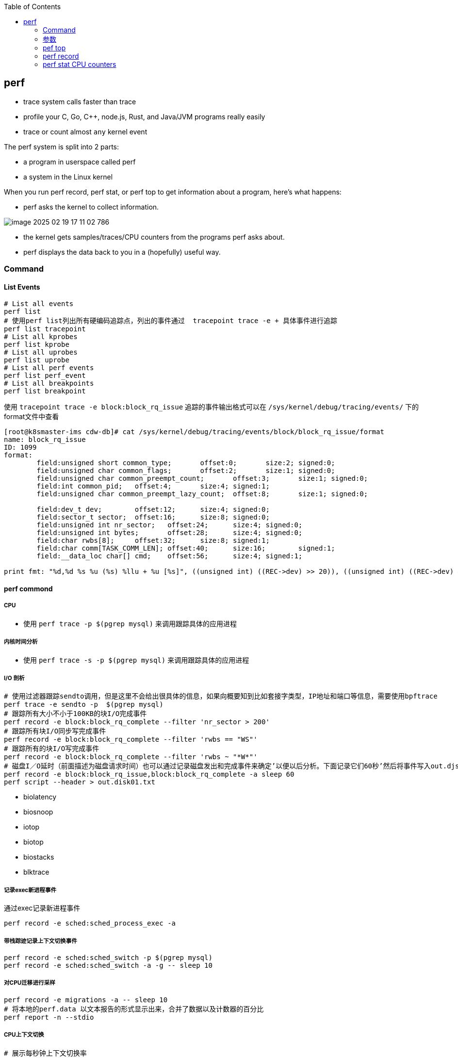 :toc:

// 保证所有的目录层级都可以正常显示图片
:path: linux/
:imagesdir: ../image/

// 只有book调用的时候才会走到这里
ifdef::rootpath[]
:imagesdir: {rootpath}{path}{imagesdir}
endif::rootpath[]

== perf

- trace system calls faster than trace
- profile your C, Go, C++, node.js, Rust, and Java/JVM programs really easily
- trace or count almost `any` kernel event

The perf system is split into 2 parts:

- a program in userspace called perf
- a system in the Linux kernel

When you run perf record, perf stat, or perf top to get information about a program, here's what happens:

- perf asks the kernel to collect information.

image::../image/linux/image-2025-02-19-17-11-02-786.png[]

- the kernel gets samples/traces/CPU counters from the programs perf asks about.
- perf displays the data back to you in a (hopefully) useful way.

=== Command

==== List Events

[source,bash]
----
# List all events
perf list
# 使用perf list列出所有硬编码追踪点，列出的事件通过  tracepoint trace -e + 具体事件进行追踪
perf list tracepoint
# List all kprobes
perf list kprobe
# List all uprobes
perf list uprobe
# List all perf events
perf list perf_event
# List all breakpoints
perf list breakpoint
----

使用 `tracepoint trace -e block:block_rq_issue` 追踪的事件输出格式可以在 `/sys/kernel/debug/tracing/events/` 下的format文件中查看

[source,bash]
----
[root@k8smaster-ims cdw-db]# cat /sys/kernel/debug/tracing/events/block/block_rq_issue/format
name: block_rq_issue
ID: 1099
format:
        field:unsigned short common_type;       offset:0;       size:2; signed:0;
        field:unsigned char common_flags;       offset:2;       size:1; signed:0;
        field:unsigned char common_preempt_count;       offset:3;       size:1; signed:0;
        field:int common_pid;   offset:4;       size:4; signed:1;
        field:unsigned char common_preempt_lazy_count;  offset:8;       size:1; signed:0;

        field:dev_t dev;        offset:12;      size:4; signed:0;
        field:sector_t sector;  offset:16;      size:8; signed:0;
        field:unsigned int nr_sector;   offset:24;      size:4; signed:0;
        field:unsigned int bytes;       offset:28;      size:4; signed:0;
        field:char rwbs[8];     offset:32;      size:8; signed:1;
        field:char comm[TASK_COMM_LEN]; offset:40;      size:16;        signed:1;
        field:__data_loc char[] cmd;    offset:56;      size:4; signed:1;

print fmt: "%d,%d %s %u (%s) %llu + %u [%s]", ((unsigned int) ((REC->dev) >> 20)), ((unsigned int) ((REC->dev) & ((1U << 20) - 1))), REC->rwbs, REC->bytes, __get_str(cmd), (unsigned long long)REC->sector, REC->nr_sector, REC->comm
----

==== perf commond

===== CPU

- 使用 `perf trace -p $(pgrep mysql)` 来调用跟踪具体的应用进程

===== 内核时间分析

- 使用 `perf trace -s -p $(pgrep mysql)` 来调用跟踪具体的应用进程

===== I/O 剖析

[source,bash]
----
# 使用过滤器跟踪sendto调用，但是这里不会给出很具体的信息，如果向概要知到比如套接字类型，IP地址和端口等信息，需要使用bpftrace
perf trace -e sendto -p  $(pgrep mysql)
# 跟踪所有大小不小于100KB的块I/O完成事件
perf record -e block:block_rq_complete --filter 'nr_sector > 200'
# 跟踪所有块I/O同步写完成事件
perf record -e block:block_rq_complete --filter 'rwbs == "WS"'
# 跟踪所有的块I/O写完成事件
perf record -e block:block_rq_complete --filter 'rwbs ~ "*W*"'
# 磁盘I／O延时（前面描述为磁盘请求时间）也可以通过记录磁盘发出和完成事件来确定’以便以后分析。下面记录它们60秒’然后将事件写入out.djskO1.mt文件:
perf record -e block:block_rq_issue,block:block_rq_complete -a sleep 60
perf script --header > out.disk01.txt
----

- biolatency
- biosnoop
- iotop
- biotop
- biostacks
- blktrace

===== 记录exec新进程事件

通过exec记录新进程事件

[source,bash]
----
perf record -e sched:sched_process_exec -a
----

===== 带栈踪迹记录上下文切换事件

[source,bash]
----
perf record -e sched:sched_switch -p $(pgrep mysql)
perf record -e sched:sched_switch -a -g -- sleep 10
----

===== 对CPU迁移进行采样

[source,bash]
----
perf record -e migrations -a -- sleep 10
# 将本地的perf.data 以文本报告的形式显示出来，合并了数据以及计数器的百分比
perf report -n --stdio
----

===== CPU上下文切换

[source,bash]
----
# 展示每秒钟上下文切换率
perf stat -e sched:sched_switch -a -I 1000
# 展示每秒非自愿上下文切换率（上一个状态为TASK_RUNNING）
perf stat -e sched:sched_switch --filter 'prev_state == 0' -a -I 1000

# 先perf sched record 然后再使用 perf sched timehist 查看所有上下文切换的事件
perf sched record
perf sched timehist
----

===== 内存

====== 整个系统缺页 Page Faults(RSS增长)以及系统级别栈追踪(stack traces system wide)

[source,bash]
----
perf record -e page-faults -a -g
----

====== 查看指定进程60s内的所有缺页信息以及栈调用信息

[source,bash]
----
perf record -e page-faults -c 1 -p 1834 -g -- sleep 60
----

====== 通过brk记录堆的增长

[source,bash]
----
perf record -e syscalls:sys_enter_brk -a -g
----

====== 跟踪页在NUMA系统上的页迁移情况

[source,bash]
----
perf record -e migrate:mm_migrate_pages -a
----

====== *vmscan* 虚拟内存扫描

在 Linux 内核中，vmscan（Virtual Memory Scan）指的是内核用于回收内存的一系列机制和过程。当系统的可用内存不足时，vmscan 会尝试通过回收各种类型的页面来释放内存，从而为新的分配请求腾出空间。这个过程涉及到扫描和评估系统中的不同页面，以决定哪些页面可以被安全地回收。

vmscan 的主要功能

1. **页面回收**：当物理内存接近耗尽时，vmscan 会启动页面回收进程，从内存中移除不常用的数据页，并将其写回到交换分区（swap）或者文件系统中。
2. **页面扫描**：vmscan 会扫描不同的页面列表（如活动列表、非活动列表等），以找到可以回收的页面。
3. **平衡内存使用**：通过调整不同页面列表之间的页面分布，确保系统的内存使用处于最佳状态。

相关事件

在性能监控工具（如 `perf`）或系统监视器中提到的 "vmscan" 事件通常指与上述过程相关的特定内核操作或状态变化。例如：

- **pgscan_kswapd**: kswapd 是负责后台页面回收的守护进程。此计数表示由 kswapd 扫描的页面数量。
- **pgscan_direct**: 表示直接页面回收过程中扫描的页面数量。
- **pgsteal**: 表示从页面缓存或其他内存池中实际回收的页面数量。
- **vmeff** (VM efficiency): 页面盗取率与页面扫描率的比率，反映了页面回收的效率。

[source,bash]
----
perf record -e 'vmscan:*' -a -- sleep 10
# 显示每秒vmscan事件, 1000ms
perf record -e 'vmscan:*' -a -I 1000
----

> 请注意，上面的例子可能不会直接工作，因为具体的 vmscan 事件名可能有所不同。你需要根据你的内核版本和架构检查 `perf list` 命令输出，找出正确的事件名称。

====== *kmem* 内核内存分配与释放相关事件

在 Linux 内核性能分析中，`kmem` 相关的事件指的是与内核内存分配和释放相关的操作。这些事件可以帮助开发者和系统管理员了解内核如何管理其内存，识别潜在的性能瓶颈或内存泄漏问题。通过使用性能监控工具如 `perf`，可以记录和分析这些事件。

kmem 事件概述

1. **内核内存分配**：当内核需要为自身操作或其他模块分配内存时触发。
2. **内核内存释放**：当不再需要某块内存时，内核将其释放回空闲池时触发。
3. **Slab 分配器活动**：Linux 使用 slab 分配器来高效地管理内核对象的内存分配，相关事件可以展示 slab 分配器的行为。

要使用 `perf` 工具记录 `kmem` 相关事件，首先需要查看你的系统支持哪些具体的 kmem 事件。这可以通过运行 `perf list` 命令来实现。然后，你可以针对特定的 kmem 事件进行采样。下面是一个基本示例流程：

[source,bash]
----
perf list kmem
----

[source,bash]
----
sudo perf record -e kmem:kmalloc -a -- sleep 10
----

这里 `-e kmem:kmalloc` 指定了要监控的 kmem 事件（即内核内存分配），`-a` 表示对所有 CPU 进行采样，`sleep 10` 则表示持续监控 10 秒钟。

示例事件解释

- **kmalloc**: 内核动态分配内存的操作。
- **kfree**: 内存被释放回内核的过程。
- **kmalloc_node**: 类似于 kmalloc，但指定了内存节点以优化 NUMA 系统上的性能。
- **kmem_cache_alloc**: 从特定的 slab 缓存中分配内存。
- **kmem_cache_free**: 将内存释放回特定的 slab 缓存。

注意事项

- **权限问题**：某些性能事件可能需要超级用户权限才能访问。
- **性能影响**：长时间或高频率的性能监测可能会对系统性能产生一定影响。
- **事件名称差异**：不同版本的 Linux 内核支持的事件名称可能有所不同，请根据实际情况调整使用的事件名称。

====== 内存压缩事件 compaction

在 Linux 内核中，内存压缩事件通常与内存管理子系统中的页面回收机制相关。当系统内存紧张时，内核会尝试通过多种方式释放和回收内存，其中之一就是内存压缩（memory compaction）。内存压缩的目标是将分散的空闲页面合并成较大的连续块，以便更有效地分配大块内存。

为了计算所有的内存压缩事件，可以使用 `perf` 工具来监控与内存压缩相关的特定事件。以下是如何进行操作的步骤：

查找可用的内存压缩事件

[source,bash]
----
sudo perf list | grep compact
  compaction:mm_compaction_begin                     [Tracepoint event]
  compaction:mm_compaction_defer_compaction          [Tracepoint event]
  compaction:mm_compaction_defer_reset               [Tracepoint event]
  compaction:mm_compaction_deferred                  [Tracepoint event]
  compaction:mm_compaction_end                       [Tracepoint event]
  compaction:mm_compaction_finished                  [Tracepoint event]
  # 表示隔离了多少个页面以内存申请或者内存迁移使用
  compaction:mm_compaction_isolate_freepages         [Tracepoint event]
  compaction:mm_compaction_isolate_migratepages      [Tracepoint event]
  compaction:mm_compaction_kcompactd_sleep           [Tracepoint event]
  compaction:mm_compaction_kcompactd_wake            [Tracepoint event]
  # 表示迁移了多少个页面
  compaction:mm_compaction_migratepages              [Tracepoint event]
  compaction:mm_compaction_suitable                  [Tracepoint event]
  compaction:mm_compaction_try_to_compact_pages      [Tracepoint event]
  compaction:mm_compaction_wakeup_kcompactd          [Tracepoint event]
  oom:compact_retry                                  [Tracepoint event]
  xfs:xfs_attr_leaf_compact                          [Tracepoint event]
----

.使用perf记录所有内存压缩的事件
[source,bash]
----
sudo perf record -e 'compaction:*' -a -I 1000
----











==== Counting Events

[source,bash]
----
# CPU counter statistics for the specified command:
perf stat command

# Detailed CPU counter statistics (includes extras) for the specified command:
perf stat -d command

# CPU counter statistics for the specified PID, until Ctrl-C:
perf stat -p PID

# CPU counter statistics for the entire system, for 5 seconds:
perf stat -a sleep 5

# Various basic CPU statistics, system wide, for 10 seconds:
perf stat -e cycles,instructions,cache-references,cache-misses,bus-cycles -a sleep 10

# Various CPU level 1 data cache statistics for the specified command:
perf stat -e L1-dcache-loads,L1-dcache-load-misses,L1-dcache-stores command

# Various CPU data TLB statistics for the specified command:
perf stat -e dTLB-loads,dTLB-load-misses,dTLB-prefetch-misses command

# Various CPU last level cache statistics for the specified command:
perf stat -e LLC-loads,LLC-load-misses,LLC-stores,LLC-prefetches command

# Using raw PMC counters, eg, counting unhalted core cycles:
perf stat -e r003c -a sleep 5

# PMCs: counting cycles and frontend stalls via raw specification:
perf stat -e cycles -e cpu/event=0x0e,umask=0x01,inv,cmask=0x01/ -a sleep 5

# Count syscalls per-second system-wide:
perf stat -e raw_syscalls:sys_enter -I 1000 -a

# Count system calls by type for the specified PID, until Ctrl-C:
perf stat -e 'syscalls:sys_enter_*' -p PID

# Count system calls by type for the entire system, for 5 seconds:
perf stat -e 'syscalls:sys_enter_*' -a sleep 5

# Count scheduler events for the specified PID, until Ctrl-C:
perf stat -e 'sched:*' -p PID

# Count scheduler events for the specified PID, for 10 seconds:
perf stat -e 'sched:*' -p PID sleep 10

# Count ext4 events for the entire system, for 10 seconds:
perf stat -e 'ext4:*' -a sleep 10

# Count block device I/O events for the entire system, for 10 seconds:
perf stat -e 'block:*' -a sleep 10

# Count all vmscan events, printing a report every second:
perf stat -e 'vmscan:*' -a -I 1000
----

==== Profiling

[source,bash]
----
# Sample on-CPU functions for the specified command, at 99 Hertz:
perf record -F 99 command

# Sample on-CPU functions for the specified PID, at 99 Hertz, until Ctrl-C:
perf record -F 99 -p PID

# Sample on-CPU functions for the specified PID, at 99 Hertz, for 10 seconds:
perf record -F 99 -p PID sleep 10

# Sample CPU stack traces (via frame pointers) for the specified PID, at 99 Hertz, for 10 seconds:
perf record -F 99 -p PID -g -- sleep 10

# Sample CPU stack traces for the PID, using dwarf (dbg info) to unwind stacks, at 99 Hertz, for 10 seconds:
perf record -F 99 -p PID --call-graph dwarf sleep 10

# Sample CPU stack traces for the entire system, at 99 Hertz, for 10 seconds (< Linux 4.11):
perf record -F 99 -ag -- sleep 10

# Sample CPU stack traces for the entire system, at 99 Hertz, for 10 seconds (>= Linux 4.11):
perf record -F 99 -g -- sleep 10

# If the previous command didn't work, try forcing perf to use the cpu-clock event:
perf record -F 99 -e cpu-clock -ag -- sleep 10

# Sample CPU stack traces for a container identified by its /sys/fs/cgroup/perf_event cgroup:
perf record -F 99 -e cpu-clock --cgroup=docker/1d567f4393190204...etc... -a -- sleep 10

# Sample CPU stack traces for the entire system, with dwarf stacks, at 99 Hertz, for 10 seconds:
perf record -F 99 -a --call-graph dwarf sleep 10

# Sample CPU stack traces for the entire system, using last branch record for stacks, ... (>= Linux 4.?):
perf record -F 99 -a --call-graph lbr sleep 10

# Sample CPU stack traces, once every 10,000 Level 1 data cache misses, for 5 seconds:
perf record -e L1-dcache-load-misses -c 10000 -ag -- sleep 5

# Sample CPU stack traces, once every 100 last level cache misses, for 5 seconds:
perf record -e LLC-load-misses -c 100 -ag -- sleep 5

# Sample on-CPU kernel instructions, for 5 seconds:
perf record -e cycles:k -a -- sleep 5

# Sample on-CPU user instructions, for 5 seconds:
perf record -e cycles:u -a -- sleep 5

# Sample on-CPU user instructions precisely (using PEBS), for 5 seconds:
perf record -e cycles:up -a -- sleep 5

# Perform branch tracing (needs HW support), for 1 second:
perf record -b -a sleep 1

# Sample CPUs at 49 Hertz, and show top addresses and symbols, live (no perf.data file):
perf top -F 49

# Sample CPUs at 49 Hertz, and show top process names and segments, live:
perf top -F 49 -ns comm,dso
----


==== Static Tracing

[source,bash]
----
# Trace new processes, until Ctrl-C:
perf record -e sched:sched_process_exec -a

# Sample (take a subset of) context-switches, until Ctrl-C:
perf record -e context-switches -a

# Trace all context-switches, until Ctrl-C:
perf record -e context-switches -c 1 -a

# Include raw settings used (see: man perf_event_open):
perf record -vv -e context-switches -a

# Trace all context-switches via sched tracepoint, until Ctrl-C:
perf record -e sched:sched_switch -a

# Sample context-switches with stack traces, until Ctrl-C:
perf record -e context-switches -ag

# Sample context-switches with stack traces, for 10 seconds:
perf record -e context-switches -ag -- sleep 10

# Sample CS, stack traces, and with timestamps (< Linux 3.17, -T now default):
perf record -e context-switches -ag -T

# Sample CPU migrations, for 10 seconds:
perf record -e migrations -a -- sleep 10

# Trace all connect()s with stack traces (outbound connections), until Ctrl-C:
perf record -e syscalls:sys_enter_connect -ag

# Trace all accepts()s with stack traces (inbound connections), until Ctrl-C:
perf record -e syscalls:sys_enter_accept* -ag

# Trace all block device (disk I/O) requests with stack traces, until Ctrl-C:
perf record -e block:block_rq_insert -ag

# Sample at most 100 block device requests per second, until Ctrl-C:
perf record -F 100 -e block:block_rq_insert -a

# Trace all block device issues and completions (has timestamps), until Ctrl-C:
perf record -e block:block_rq_issue -e block:block_rq_complete -a

# Trace all block completions, of size at least 100 Kbytes, until Ctrl-C:
perf record -e block:block_rq_complete --filter 'nr_sector > 200'

# Trace all block completions, synchronous writes only, until Ctrl-C:
perf record -e block:block_rq_complete --filter 'rwbs == "WS"'

# Trace all block completions, all types of writes, until Ctrl-C:
perf record -e block:block_rq_complete --filter 'rwbs ~ "*W*"'

# Sample minor faults (RSS growth) with stack traces, until Ctrl-C:
perf record -e minor-faults -ag

# Trace all minor faults with stack traces, until Ctrl-C:
perf record -e minor-faults -c 1 -ag

# Sample page faults with stack traces, until Ctrl-C:
perf record -e page-faults -ag

# Trace all ext4 calls, and write to a non-ext4 location, until Ctrl-C:
perf record -e 'ext4:*' -o /tmp/perf.data -a

# Trace kswapd wakeup events, until Ctrl-C:
perf record -e vmscan:mm_vmscan_wakeup_kswapd -ag

# Add Node.js USDT probes (Linux 4.10+):
perf buildid-cache --add `which node`

# Trace the node http__server__request USDT event (Linux 4.10+):
perf record -e sdt_node:http__server__request -a
----

==== Dynamic Tracing

[source,bash]
----
# Add a tracepoint for the kernel tcp_sendmsg() function entry ("--add" is optional):
perf probe --add tcp_sendmsg

# Remove the tcp_sendmsg() tracepoint (or use "--del"):
perf probe -d tcp_sendmsg

# Add a tracepoint for the kernel tcp_sendmsg() function return:
perf probe 'tcp_sendmsg%return'

# Show available variables for the kernel tcp_sendmsg() function (needs debuginfo):
perf probe -V tcp_sendmsg

# Show available variables for the kernel tcp_sendmsg() function, plus external vars (needs debuginfo):
perf probe -V tcp_sendmsg --externs

# Show available line probes for tcp_sendmsg() (needs debuginfo):
perf probe -L tcp_sendmsg

# Show available variables for tcp_sendmsg() at line number 81 (needs debuginfo):
perf probe -V tcp_sendmsg:81

# Add a tracepoint for tcp_sendmsg(), with three entry argument registers (platform specific):
perf probe 'tcp_sendmsg %ax %dx %cx'

# Add a tracepoint for tcp_sendmsg(), with an alias ("bytes") for the %cx register (platform specific):
perf probe 'tcp_sendmsg bytes=%cx'

# Trace previously created probe when the bytes (alias) variable is greater than 100:
perf record -e probe:tcp_sendmsg --filter 'bytes > 100'

# Add a tracepoint for tcp_sendmsg() return, and capture the return value:
perf probe 'tcp_sendmsg%return $retval'

# Add a tracepoint for tcp_sendmsg(), and "size" entry argument (reliable, but needs debuginfo):
perf probe 'tcp_sendmsg size'

# Add a tracepoint for tcp_sendmsg(), with size and socket state (needs debuginfo):
perf probe 'tcp_sendmsg size sk->__sk_common.skc_state'

# Tell me how on Earth you would do this, but don't actually do it (needs debuginfo):
perf probe -nv 'tcp_sendmsg size sk->__sk_common.skc_state'

# Trace previous probe when size is non-zero, and state is not TCP_ESTABLISHED(1) (needs debuginfo):
perf record -e probe:tcp_sendmsg --filter 'size > 0 && skc_state != 1' -a

# Add a tracepoint for tcp_sendmsg() line 81 with local variable seglen (needs debuginfo):
perf probe 'tcp_sendmsg:81 seglen'

# Add a tracepoint for do_sys_open() with the filename as a string (needs debuginfo):
perf probe 'do_sys_open filename:string'

# Add a tracepoint for myfunc() return, and include the retval as a string:
perf probe 'myfunc%return +0($retval):string'

# Add a tracepoint for the user-level malloc() function from libc:
perf probe -x /lib64/libc.so.6 malloc

# Add a tracepoint for this user-level static probe (USDT, aka SDT event):
perf probe -x /usr/lib64/libpthread-2.24.so %sdt_libpthread:mutex_entry

# List currently available dynamic probes:
perf probe -l
----


==== Mixed

[source,bash]
----
# Trace system calls by process, showing a summary refreshing every 2 seconds:
perf top -e raw_syscalls:sys_enter -ns comm

# Trace sent network packets by on-CPU process, rolling output (no clear):
stdbuf -oL perf top -e net:net_dev_xmit -ns comm | strings

# Sample stacks at 99 Hertz, and, context switches:
perf record -F99 -e cpu-clock -e cs -a -g

# Sample stacks to 2 levels deep, and, context switch stacks to 5 levels (needs 4.8):
perf record -F99 -e cpu-clock/max-stack=2/ -e cs/max-stack=5/ -a -g
----

==== Special

[source,bash]
----
# Record cacheline events (Linux 4.10+):
perf c2c record -a -- sleep 10

# Report cacheline events from previous recording (Linux 4.10+):
perf c2c report
----

==== Reporting

[source,bash]
----
# Show perf.data in an ncurses browser (TUI) if possible:
perf report

# Show perf.data with a column for sample count:
perf report -n

# Show perf.data as a text report, with data coalesced and percentages:
perf report --stdio

# Report, with stacks in folded format: one line per stack (needs 4.4):
perf report --stdio -n -g folded

# List all events from perf.data:
perf script

# List all perf.data events, with data header (newer kernels; was previously default):
perf script --header

# List all perf.data events, with customized fields (< Linux 4.1):
perf script -f time,event,trace

# List all perf.data events, with customized fields (>= Linux 4.1):
perf script -F time,event,trace

# List all perf.data events, with my recommended fields (needs record -a; newer kernels):
perf script --header -F comm,pid,tid,cpu,time,event,ip,sym,dso

# List all perf.data events, with my recommended fields (needs record -a; older kernels):
perf script -f comm,pid,tid,cpu,time,event,ip,sym,dso

# Dump raw contents from perf.data as hex (for debugging):
perf script -D

# Disassemble and annotate instructions with percentages (needs some debuginfo):
perf annotate --stdio
----


=== 参数

- `-F`: pic sample frequency
- `-g`: record stack traces
- `-p`: trace process
- `-e`: choose events to record
- `-a`: trace all processes
- `-i`: input file
- `-p`: specify a PID

[source,bash]
----
# Sample CPUs at 49 Hertz, show top symbols:
perf top -F 49
# Sample CPUs, show top process names and segments:
perf top -ns comm,dso
# Count system calls by process, refreshing every 1 second:
perf top -e raw_syscalls:sys_enter -ns comm -d 1
# Count sent network packets by process, rolling output:
stdbuf -oL perf top -e net:net_dev_xmit -ns comm | strings

# *perf stat counteventsFCPUcounters9*
# CPU counter statistics for COMMAND:
perf stat COMMAND
# *Detailed* CPU counter statistics for COMMAND:
perf stat -ddd command
# Count system calls for PID, until Ctrl-C:
perf stat -e 'syscalls:sys_enter_*' -p PID
# Count block device I/O events for the entire system, for 10
seconds:
perf stat -e 'block:*' -a sleep 10


# *Reporting*
# Show perf.data in an ncurses browser:
perf report
# Show perf.data as a text report:
perf report --stdio
# List all events from perf.data:
perf script
# Annotate assembly instructions from perf.data
# with percentages
perf annotate [--stdio]

# *perf trace trace system calls otherevents*
# Trace syscalls system wide
perf trace
# Trace syscalls for PID
perf trace -p PID

# *perf record record profiling data*
# Sample CPU functions for COMMAND at 99 Hertz:
perf record -F 99 COMMAND
# Sample CPU functions for PID, until Ctrl-C:
perf record -p PID
# Sample CPU functions for PID, for 10 seconds:
perf record -p PID sleep 10
# Sample CPU stack traces for PID, for 10 seconds:
perf record -p PID -g -- sleep 10
# Sample CPU stack traces for PID, using DWARF to unwind stack:
perf record -p PID --call-graph dwarf

# *perfrecord record tracing data*
# Trace new processes, until Ctrl-C:
perf record -e sched:sched_process_exec -a
# Trace all context switches, until Ctrl-C:
perf record -e context-switches -a
# Trace all context switches with stack traces, for 10 seconds: 上下文切换是指从一个进程或线程切换到另一个的过程，特别是针对高性能的应用，非常有用
perf record -e context-switches -ag -- sleep 10
# Trace all page faults with stack traces, until Ctrl-C: 缓存未命中，对文件经常读写时会用到
perf record -e page-faults -ag

# *adding new trace events*
# Add a tracepoint for kernel function tcp_sendmsg():
perf probe 'tcp_sendmsg'
# Trace previously created probe:
perf record -e probe:tcp_sendmsg -a
# Add a tracepoint for myfunc() and include the retval as a string:
perf probe 'myfunc%return +0($retval):string'
# Trace previous probe when size > 0:
perf record -e probe:tcp_sendmsg --filter 'size > 0' -a
# Add a tracepoint for do_sys_open() with the filename as a string:
perf probe 'do_sys_open filename:string'
----

=== pef top

使用top命令，你能看出进程占用的CPU百分比，使用perf top你能看出函数占用cpu的情况。

如果你想知道具体哪个函数占用CPU，使用 `perf top` 命令来查看。

[source,bash]
----
# perf top
Samples: 36K of event 'cycles:P', 4000 Hz, Event count (approx.): 12219433698 lost: 0/0 drop: 0/0
Overhead  Shared Object                          Symbol
   1.93%  perf                                   [.] __symbols__insert
   1.72%  perf                                   [.] rb_next
   1.48%  [kernel]                               [k] __update_blocked_fair
   0.94%  perf                                   [.] kallsyms__parse
   0.86%  [kernel]                               [k] module_get_kallsym
   0.67%  [kernel]                               [k] kallsyms_expand_symbol.constprop.0
   0.61%  [kernel]                               [k] memcpy_erms
   0.61%  [kernel]                               [k] vsnprintf
   ...
----

以第一行为例：

- 1.93% : CPU使用百分比
- [./k] : 用户态/内核态
- __symbols__insert ： 符号或函数名


=== perf record

和top命令一样，perf record命令只是能让你有个对整体状况有个了解，想要深入挖掘，需要使用perf report命令。

perf record和perf top收集的信息一样，但是perf record会将收集的信息perf.data保存在当前目录，后面有需要的时候可以进行分析。

- perf record [COMMAND] : 运行命令，知道命令退出
- perf record PID : 监控指定进程，知道CTRL+C退出
- perf record -a : 监控所有进程，知道CTRL+C退出

当然perf也能够支持定时任务，比如：

[source,bash]
----
# 监控 pid 为 8325 的进程，5秒后退出
perf record -p 8325 sleep 5
----

如果你不是很确定是那个函数导致的问题，可以使用 `-e` 参数指定事件，然后使用模糊匹配来监控所有相关的函数

[source,bash]
----
# 监控网络相关的函数
sudo perf record -e 'net:*' -ag -- sleep 60
# 监控系统调用相关函数， -g表示收集函数调用栈
perf record -e syscalls:sys_enter_connect -ag
----

如果只是从函数还是不能断定到底哪里出现了问题，可以在perf record之后，使用perf annotate命令来具体看下哪条指令占用的时间比较久，perf annotate会自动将对应函数进行反汇编。

[source,bash]
----
# 默认会使用当前目录下的perf.data文件
perf annotate
# 也可以使用-i 指定perf.data文件
perf annotate -i perf.data
----

如果你嫌弃perf.data可读性差，可以使用 perf script命令将perf.data转化为可读性高的文本。

[source,bash]
----
perf script > performance.txt
----

当然了一图胜千言，如果你想以图形的方式来查看，可以使用Flamegraph，地址为：`github.com/brendangregg/Flamegraph`

[source,bash]
----
sudo perf script | stackcollapse-perf.pl | flamegraph.pl > graph.svg
----

=== perf stat CPU counters

If you're writing high-performance programs, there  are a lot of CPU/hardware-level events you might be interested in counting:

- L1 cache hits/misses
- instructions per cycle
- page faults
- branch prediction misses
- CPU  cycles
- TLB misses

最后，千万不要忘记man手册

[source,bash]
----
# man 中对perf的子命令也进行了收录
man perf stat
man perf record
man perf report
man perf trace
man perf top
----
































